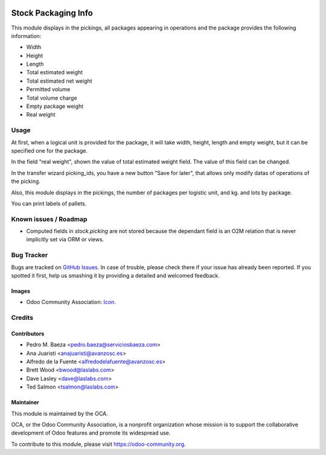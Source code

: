 .. image:: https://img.shields.io/badge/licence-AGPL--3-blue.svg
   :target: http://www.gnu.org/licenses/agpl-3.0-standalone.html
   :alt: License: AGPL-3

====================
Stock Packaging Info
====================

This module displays in the pickings, all packages appearing in operations and
the package provides the following information:

* Width
* Height
* Length
* Total estimated weight
* Total estimated net weight
* Permitted volume
* Total volume charge
* Empty package weight
* Real weight


Usage
=====

At first, when a logical unit is provided for the package, it will take width,
height, length and empty weight, but it can be specified one for the package.

In the field "real weight", shown the value of total estimated weight field.
The value of this field can be changed.

In the transfer wizard picking_ids, you have a new button "Save for later", that
allows only modify datas of operations of the picking.

Also, this module displays in the pickings, the number of packages per logistic
unit, and kg. and lots by package.


You can print labels of pallets.

Known issues / Roadmap
======================

* Computed fields in `stock.picking` are not stored because the dependant field
  is an O2M relation that is never implicitly set via ORM or views.

Bug Tracker
===========

Bugs are tracked on `GitHub Issues
<https://github.com/OCA/stock-logistics-workflow/issues>`_. In case of trouble, please
check there if your issue has already been reported. If you spotted it first,
help us smashing it by providing a detailed and welcomed feedback.

Images
------

* Odoo Community Association: `Icon <https://github.com/OCA/maintainer-tools/blob/master/template/module/static/description/icon.svg>`_.

Credits
=======

Contributors
------------

* Pedro M. Baeza <pedro.baeza@serviciosbaeza.com>
* Ana Juaristi <anajuaristi@avanzosc.es>
* Alfredo de la Fuente <alfredodelafuente@avanzosc.es>
* Brett Wood <bwood@laslabs.com>
* Dave Lasley <dave@laslabs.com>
* Ted Salmon <tsalmon@laslabs.com>

Maintainer
----------

.. image:: https://odoo-community.org/logo.png
   :alt: Odoo Community Association
   :target: https://odoo-community.org

This module is maintained by the OCA.

OCA, or the Odoo Community Association, is a nonprofit organization whose
mission is to support the collaborative development of Odoo features and
promote its widespread use.

To contribute to this module, please visit https://odoo-community.org.
